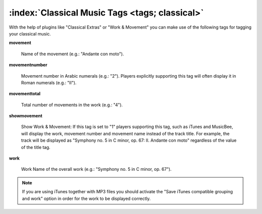 .. MusicBrainz Picard Documentation Project

.. TODO: Expand definitions

:index:`Classical Music Tags <tags; classical>`
================================================

With the help of plugins like "Classical Extras" or "Work & Movement" you can make use of the following tags for
tagging your classical music.

**movement**

   Name of the movement (e.g.: "Andante con moto").

**movementnumber**

   Movement number in Arabic numerals (e.g.: "2"). Players explicitly supporting this tag will often display it in
   Roman numerals (e.g.: "II").

**movementtotal**

   Total number of movements in the work (e.g.: "4").

**showmovement**

   Show Work & Movement: If this tag is set to "1" players supporting this tag, such as iTunes and MusicBee, will display
   the work, movement number and movement name instead of the track title. For example, the track will be displayed as
   "Symphony no. 5 in C minor, op. 67: II. Andante con moto" regardless of the value of the title tag.

**work**

   Work Name of the overall work (e.g.: "Symphony no. 5 in C minor, op. 67").

.. note::

   If you are using iTunes together with MP3 files you should activate the "Save iTunes compatible grouping and work"
   option in order for the work to be displayed correctly.
